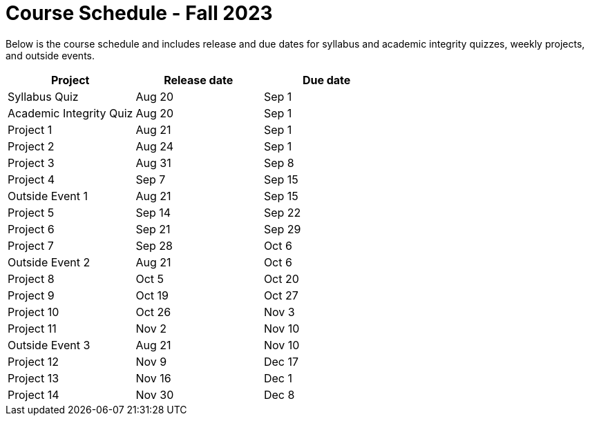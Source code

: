 = Course Schedule - Fall 2023

Below is the course schedule and includes release and due dates for syllabus and academic integrity quizzes, weekly projects, and outside events.

[%header,format=csv]
|===
Project,Release date,Due date
Syllabus Quiz,Aug 20,Sep 1
Academic Integrity Quiz,Aug 20,Sep 1
Project 1,Aug 21,Sep 1
Project 2,Aug 24,Sep 1
Project 3,Aug 31,Sep 8
Project 4,Sep 7,Sep 15
Outside Event 1,Aug 21,Sep 15
Project 5,Sep 14,Sep 22
Project 6,Sep 21,Sep 29
Project 7,Sep 28,Oct 6
Outside Event 2,Aug 21,Oct 6
Project 8,Oct 5,Oct 20
Project 9,Oct 19,Oct 27
Project 10,Oct 26,Nov 3
Project 11,Nov 2,Nov 10
Outside Event 3,Aug 21,Nov 10
Project 12,Nov 9,Dec 17
Project 13,Nov 16,Dec 1
Project 14,Nov 30,Dec 8

|===